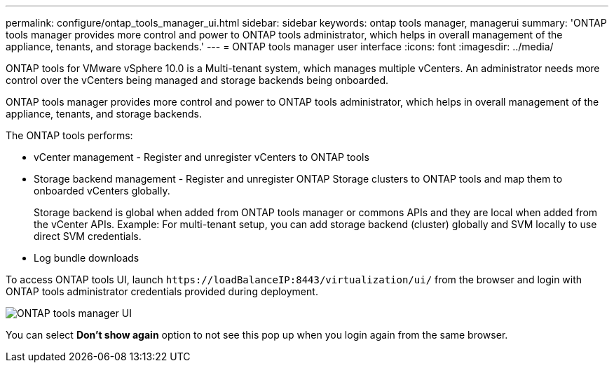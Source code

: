 ---
permalink: configure/ontap_tools_manager_ui.html
sidebar: sidebar
keywords: ontap tools manager, managerui
summary: 'ONTAP tools manager provides more control and power to ONTAP tools administrator, which helps in overall management of the appliance, tenants, and storage backends.'
---
= ONTAP tools manager user interface
:icons: font
:imagesdir: ../media/

[.lead]

ONTAP tools for VMware vSphere 10.0 is a Multi-tenant system, which manages multiple vCenters. An administrator needs more control over the vCenters being managed and storage backends being onboarded. 

ONTAP tools manager provides more control and power to ONTAP tools administrator, which helps in overall management of the appliance, tenants, and storage backends.

The ONTAP tools performs: 

* vCenter management - Register and unregister vCenters to ONTAP tools
* Storage backend management - Register and unregister ONTAP Storage clusters to ONTAP tools and map them to onboarded vCenters globally. 
+
Storage backend is global when added from ONTAP tools manager or commons APIs and they are local when added from the vCenter APIs.
Example: For multi-tenant setup, you can add storage backend (cluster) globally and SVM locally to use direct SVM credentials.
* Log bundle downloads

To access ONTAP tools UI, launch `\https://loadBalanceIP:8443/virtualization/ui/` from the browser and login with ONTAP tools administrator credentials provided during deployment.

image::../media/ontap_tools_manager.png["ONTAP tools manager UI"]

You can select *Don't show again* option to not see this pop up when you login again from the same browser.